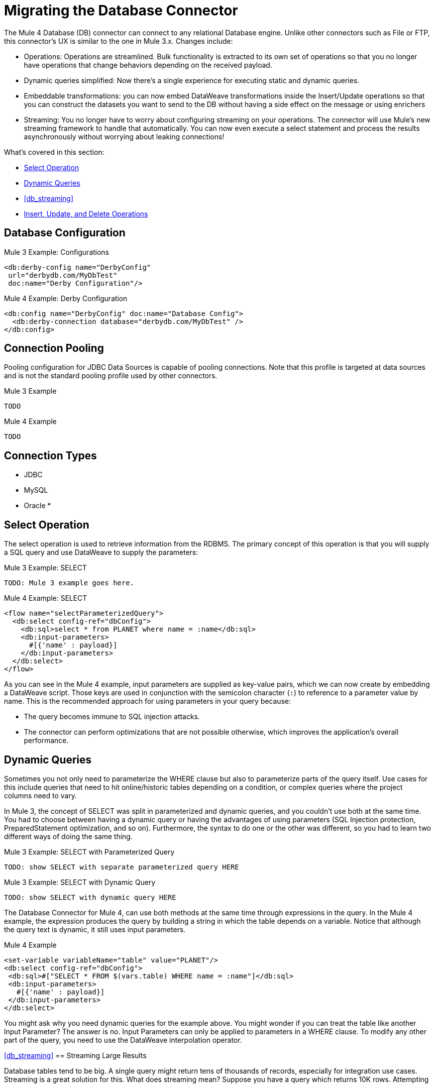 // sme: MG, author: sduke?
= Migrating the Database Connector

// Explain generally how and why things changed between Mule 3 and Mule 4.
The Mule 4 Database (DB) connector can connect to any relational Database engine. Unlike other connectors such as File or FTP, this connector's UX is similar to the one in Mule 3.x. Changes include:

* Operations: Operations are streamlined. Bulk functionality is extracted to its own set of operations so that you no longer have operations that change behaviors depending on the received payload.

* Dynamic queries simplified: Now there’s a single experience for executing static and dynamic queries.

* Embeddable transformations: you can now embed DataWeave transformations inside the Insert/Update operations so that you can construct the datasets you want to send to the DB without having a side effect on the message or using enrichers

* Streaming: You no longer have to worry about configuring streaming on your operations. The connector will use Mule’s new streaming framework to handle that automatically. You can now even execute a select statement and process the results asynchronously without worrying about leaking connections!


What's covered in this section:

* <<db_operation_select>>
* <<db_dynamic_queries>>
* <<db_streaming>>
* <<db_insert_update_delete>>

[[db_configuration]]
== Database Configuration

.Mule 3 Example: Configurations
----
<db:derby-config name="DerbyConfig"
 url="derbydb.com/MyDbTest"
 doc:name="Derby Configuration"/>
----

.Mule 4 Example: Derby Configuration
----
<db:config name="DerbyConfig" doc:name="Database Config">
  <db:derby-connection database="derbydb.com/MyDbTest" />
</db:config>
----

[[db_connection_pooling]]
== Connection Pooling

Pooling configuration for JDBC Data Sources is capable of pooling connections. Note that this profile is targeted at data sources and is not the standard pooling profile used by other connectors.

.Mule 3 Example
----
TODO
----

.Mule 4 Example
----
TODO
----


== Connection Types

* JDBC
* MySQL
* Oracle
*

[[db_operation_select]]
== Select Operation

The select operation is used to retrieve information from the RDBMS. The primary concept of this operation is that you will supply a SQL query and use DataWeave to supply the parameters:

.Mule 3 Example: SELECT
----
TODO: Mule 3 example goes here.
----

.Mule 4 Example: SELECT
----
<flow name="selectParameterizedQuery">
  <db:select config-ref="dbConfig">
    <db:sql>select * from PLANET where name = :name</db:sql>
    <db:input-parameters>
      #[{'name' : payload}]
    </db:input-parameters>
  </db:select>
</flow>
----

As you can see in the Mule 4 example, input parameters are supplied as key-value pairs, which we can now create by embedding a DataWeave script. Those keys are used in conjunction with the semicolon character (`:`) to reference to a parameter value by name. This is the recommended approach for using parameters in your query because:

* The query becomes immune to SQL injection attacks.
* The connector can perform optimizations that are not possible otherwise, which improves the application’s overall performance.

[[db_dynamic_queries]]
== Dynamic Queries

Sometimes you not only need to parameterize the WHERE clause but also to parameterize parts of the query itself. Use cases for this include queries that need to hit online/historic tables depending on a condition, or complex queries where the project columns need to vary.

In Mule 3, the concept of SELECT was split in parameterized and dynamic queries, and you couldn’t use both at the same time. You had to choose between having a dynamic query or having the advantages of using parameters (SQL Injection protection, PreparedStatement optimization, and so on). Furthermore, the syntax to do one or the other was different, so you had to learn two different ways of doing the same thing.

.Mule 3 Example: SELECT with Parameterized Query
----
TODO: show SELECT with separate parameterized query HERE
----

.Mule 3 Example: SELECT with Dynamic Query
----
TODO: show SELECT with dynamic query HERE
----

The Database Connector for Mule 4, can use both methods at the same time through expressions in the query. In the Mule 4 example, the expression produces the query by building a string in which the table depends on a variable. Notice that although the query text is dynamic, it still uses input parameters.

.Mule 4 Example
----
<set-variable variableName="table" value="PLANET"/>
<db:select config-ref="dbConfig">
 <db:sql>#["SELECT * FROM $(vars.table) WHERE name = :name"]</db:sql>
 <db:input-parameters>
   #[{'name' : payload}]
 </db:input-parameters>
</db:select>
----

You might ask why you need dynamic queries for the example above. You might wonder if you can treat the table like another Input Parameter? The answer is no. Input Parameters can only be applied to parameters in a WHERE clause. To modify any other part of the query, you need to use the DataWeave interpolation operator.

// TODO: SHOULD WE DISCUSS THE DW INTERPOLATION OPERATOR?

<<db_streaming>>
== Streaming Large Results

Database tables tend to be big. A single query might return tens of thousands of records, especially for integration use cases. Streaming is a great solution for this. What does streaming mean? Suppose you have a query which returns 10K rows. Attempting to fetch all those rows at once will result in the following:

* Performance degradation, since that’s a big pull from the network.
* A risk of running out of memory, since all that information needs to be loaded into RAM.

Streaming means that the connector will not fetch the 10K rows at once. Instead, it will fetch a smaller chunk, and once that chunk has been consumed it will fetch the rest. That way, you can reduce pressure over the network and memory.

In Mule 3.x this was something you had to specifically enable because it was disabled by default. In Mule 4, this is transparent and always enabled, you don’t have to worry about it anymore. You can simply trust that the feature is there.

.Mule 3 Example: Enabling Streaming
----
TODO: show streaming enabled
----

.Mule 4 Example: Streaming Automatically Enabled
----
TODO: show example of same process without setting for enabling streaming
----

// NOTE: WHAT'S BELOW IS NEW AND DOES NOT HAVE A MIGRATION IMPACT, SO PROB NOT NEEDED
Another improvement from Mule 3 is that you can now use the new repeatable streams mechanism from Mule 4. That means that streams are now repeatable, and you can make DataWeave and other components process the same stream many times, even in parallel.

[[db_insert_update_delete]]
== Insert, Update, and Delete Operations

The Insert, Update, and Delete operations also support the use of DataWeave parameters to get results from dynamic queries.

.Mule 4 Example: Insert with
----
<db:insert config-ref="dbConfig">
  <db:sql>
    INSERT INTO PLANET(POSITION, NAME, DESCRIPTION) VALUES (777, 'Pluto', :description)
  </db:sql>
  <db:input-parameters>
    #[
    {'description' : payload}
    ]
  </db:input-parameters>
</db:insert>
----

.Mule 4 Example: Update
----
<db:update config-ref="dbConfig">
  <db:sql>
    UPDATE PLANET SET DESCRIPTION = :description where POSITION = :position
  </db:sql>
  <db:input-parameters>
  #[
    {'description' : payload,
    'position' : 7,
    }
  ]
  </db:input-parameters>
</db:update>
----

.Mule 4 Example
----
<db:delete config-ref="dbConfig">
  <db:sql>
    DELETE FROM PLANET where POSITION = :position
  </db:sql>
  <db:input-parameters>
  #[
    {'position' : 7}
  ]
  </db:input-parameters>
</db:delete>
----

== Bulk Operations

The Insert, Update, and Delete operations above are fine for the cases in which each input parameter can take only one value.

For example, when deleting, many rows might match the criteria and get deleted, but only one criterion (`POSITION = X`) is provided. The same concept applies for Update. That is, if you run `UPDATE PRODUCTS set PRICE = PRICE * 0.9 where PRICE > :price`, you might be applying a 10% discount on many products, but the `price` input parameter will only take one value. To apply _different_ discount rates on products that have different prices, you can either execute many operations, or can use the Bulk operation.

For example, assume you have a payload that is a list of objects of the following structure: `{ price : number, discountRate: number}`. You can execute many operations like this:

.Mule 4 Example: Executing Many Operations to Get Different Values
----
<foreach>
  <db:update config-ref="dbConfig">
    <db:sql>
      UPDATE PRODUCTS set PRICE = PRICE * :discountRate where PRICE > :price
    </db:sql>
    <db:input-parameters>
     #[
      {
        'discountRate' : payload.discountRate,
        'price' : payload.price,
      }
    ]
    </db:input-parameters>
  </db:update>
</foreach>
----

Though the approach above works, it is inefficient because the query needs to be executed for each element in the list. For each element, you have to do this:

* Parse the query.
* Resolve parameters.
* Get a connection to the DB (either by getting one for the pool or establishing a new one).
* Pay all the network overhead.
* The RBMS has to process the query and apply changes.
* Release the connection.

You can avoid that inefficiency with a Bulk operation. In the example above, the UPDATE statement is constant, not dynamic. The only thing that changes is that each iteration supplies a different set of parameters.

Bulk operations allow you to run a single query using a set of parameters values. Make no mistake though, this is not just a shortcut for the same `<foreach>` above. This uses features on the JDBC API so that:

* The query is parsed only once.
* Only one DB connection is required since a single statement is executed.
* Network overhead is minimized.
* RBDMS can execute the bulk operation atomically.

For these use cases, the connector offers three operations, `<bulk-insert>`, `<bulk-update>`, and `<bulk-delete>`.

These are similar to their single counterparts, except that instead of receiving input parameters as key-value pairs, they expect them as a list of key-value pairs.

.Mule 4 Example: Using the Bulk Operation to Get Different Values
----
<db:bulk-insert config-ref="dbConfig" >
  <db:sql>
    insert into customers (id, name, lastName) values (:id, :name, :lastName)
  </db:sql>
  <db:bulk-input-parameters>
    #[[{'id': 2, 'name': 'George', 'lastName': 'Costanza'}, {'id': 3, 'name': 'Cosmo', 'lastName': 'Kramer'}]]
  </db:bulk-input-parameters>
</db:bulk-insert>
----

== TODO/NOTE: Other Topics Discussed in the Spec

QUESTION: SHOULD WE cover any of these?

spec here: https://docs.google.com/document/d/1zQLrSomGj8C5S7N5FDIVk1ThPiXTOWO9LVbxfSxjFAo/edit#heading=h.z8xftz3l7kjd

* Pooling Profile
* Connections
  - Generic JDBC connection
  - Global DataSource reference connection
  - MySQL connection
  - Derby connection
  - Oracle connection
  - Commom Connection Parameters
* Parameter Types
* Stored Procedure


== See Also

link:migration-examples[Migration Examples]

link:migration-patterns[Migration Patterns]

link:migration-components[Migrating Components]
